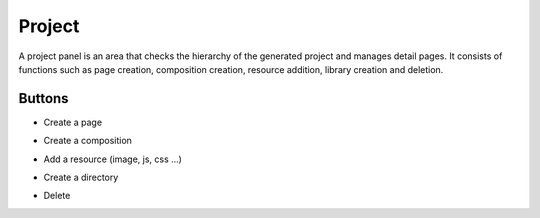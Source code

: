 Project
============

A project panel is an area that checks the hierarchy of the generated project and manages detail pages.
It consists of functions such as page creation, composition creation, resource addition, library creation and deletion.

.. image:: /_static/navigation/project/project.png

Buttons
--------------

- Create a page
    .. image:: /_static/navigation/project/ic_project_create_page.png
- Create a composition
    .. image:: /_static/navigation/project/ic_project_create_composition.png
- Add a resource (image, js, css ...)
    .. image:: /_static/navigation/project/ic_project_add_resource.png
- Create a directory
    .. image:: /_static/navigation/project/ic_project_create_library.png
- Delete
    .. image:: /_static/navigation/project/ic_structure_trash.png
